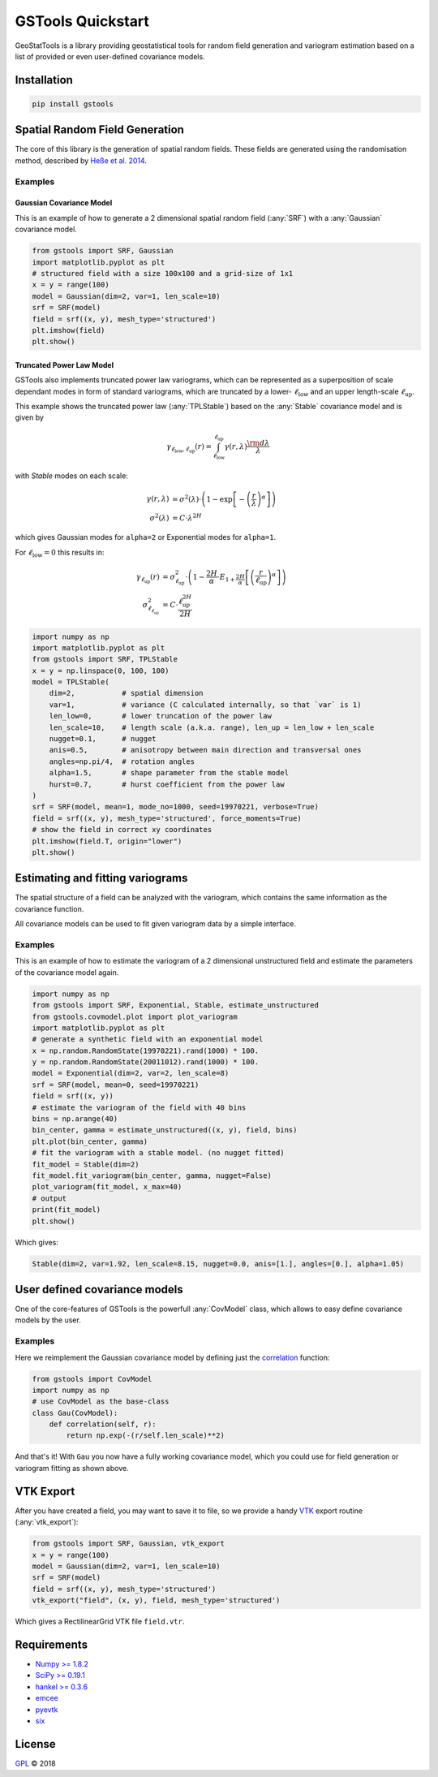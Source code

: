 ==================
GSTools Quickstart
==================

.. image:: pics/gstools.png
   :width: 150px
   :align: center

GeoStatTools is a library providing geostatistical tools for random field generation and
variogram estimation based on a list of provided or even user-defined covariance models.


Installation
============

.. code-block:: none

    pip install gstools


Spatial Random Field Generation
===============================

The core of this library is the generation of spatial random fields. These fields are generated using the randomisation method, described by `Heße et al. 2014 <https://doi.org/10.1016/j.envsoft.2014.01.013>`_.


Examples
--------


Gaussian Covariance Model
^^^^^^^^^^^^^^^^^^^^^^^^^

This is an example of how to generate a 2 dimensional spatial random field (:any:`SRF`)
with a :any:`Gaussian` covariance model.

.. code-block:: python

    from gstools import SRF, Gaussian
    import matplotlib.pyplot as plt
    # structured field with a size 100x100 and a grid-size of 1x1
    x = y = range(100)
    model = Gaussian(dim=2, var=1, len_scale=10)
    srf = SRF(model)
    field = srf((x, y), mesh_type='structured')
    plt.imshow(field)
    plt.show()

.. image:: pics/gau_field.png
   :width: 400px
   :align: center


Truncated Power Law Model
^^^^^^^^^^^^^^^^^^^^^^^^^

GSTools also implements truncated power law variograms, which can be represented as a
superposition of scale dependant modes in form of standard variograms, which are truncated by
a lower- :math:`\ell_{\mathrm{low}}` and an upper length-scale :math:`\ell_{\mathrm{up}}`.

This example shows the truncated power law (:any:`TPLStable`) based on the
:any:`Stable` covariance model and is given by

.. math::
   \gamma_{\ell_{\mathrm{low}},\ell_{\mathrm{up}}}(r) =
   \intop_{\ell_{\mathrm{low}}}^{\ell_{\mathrm{up}}}
   \gamma(r,\lambda) \frac{\rm d \lambda}{\lambda}

with `Stable` modes on each scale:

.. math::
   \gamma(r,\lambda) &=
   \sigma^2(\lambda)\cdot\left(1-
   \exp\left[- \left(\frac{r}{\lambda}\right)^{\alpha}\right]
   \right)\\
   \sigma^2(\lambda) &= C\cdot\lambda^{2H}

which gives Gaussian modes for ``alpha=2`` or Exponential modes for ``alpha=1``.

For :math:`\ell_{\mathrm{low}}=0` this results in:

.. math::
   \gamma_{\ell_{\mathrm{up}}}(r) &=
   \sigma^2_{\ell_{\mathrm{up}}}\cdot\left(1-
   \frac{2H}{\alpha} \cdot
   E_{1+\frac{2H}{\alpha}}
   \left[\left(\frac{r}{\ell_{\mathrm{up}}}\right)^{\alpha}\right]
   \right) \\
   \sigma^2_{\ell_{\ell_{\mathrm{up}}}} &=
   C\cdot\frac{\ell_{\mathrm{up}}^{2H}}{2H}

.. code-block:: python

    import numpy as np
    import matplotlib.pyplot as plt
    from gstools import SRF, TPLStable
    x = y = np.linspace(0, 100, 100)
    model = TPLStable(
        dim=2,           # spatial dimension
        var=1,           # variance (C calculated internally, so that `var` is 1)
        len_low=0,       # lower truncation of the power law
        len_scale=10,    # length scale (a.k.a. range), len_up = len_low + len_scale
        nugget=0.1,      # nugget
        anis=0.5,        # anisotropy between main direction and transversal ones
        angles=np.pi/4,  # rotation angles
        alpha=1.5,       # shape parameter from the stable model
        hurst=0.7,       # hurst coefficient from the power law
    )
    srf = SRF(model, mean=1, mode_no=1000, seed=19970221, verbose=True)
    field = srf((x, y), mesh_type='structured', force_moments=True)
    # show the field in correct xy coordinates
    plt.imshow(field.T, origin="lower")
    plt.show()

.. image:: pics/tplstable_field.png
   :width: 400px
   :align: center


Estimating and fitting variograms
=================================

The spatial structure of a field can be analyzed with the variogram, which contains the same information as the covariance function.

All covariance models can be used to fit given variogram data by a simple interface.


Examples
--------

This is an example of how to estimate the variogram of a 2 dimensional unstructured field and estimate the parameters of the covariance
model again.

.. code-block:: python

    import numpy as np
    from gstools import SRF, Exponential, Stable, estimate_unstructured
    from gstools.covmodel.plot import plot_variogram
    import matplotlib.pyplot as plt
    # generate a synthetic field with an exponential model
    x = np.random.RandomState(19970221).rand(1000) * 100.
    y = np.random.RandomState(20011012).rand(1000) * 100.
    model = Exponential(dim=2, var=2, len_scale=8)
    srf = SRF(model, mean=0, seed=19970221)
    field = srf((x, y))
    # estimate the variogram of the field with 40 bins
    bins = np.arange(40)
    bin_center, gamma = estimate_unstructured((x, y), field, bins)
    plt.plot(bin_center, gamma)
    # fit the variogram with a stable model. (no nugget fitted)
    fit_model = Stable(dim=2)
    fit_model.fit_variogram(bin_center, gamma, nugget=False)
    plot_variogram(fit_model, x_max=40)
    # output
    print(fit_model)
    plt.show()

Which gives:

.. code-block:: python

    Stable(dim=2, var=1.92, len_scale=8.15, nugget=0.0, anis=[1.], angles=[0.], alpha=1.05)

.. image:: pics/exp_vario_fit.png
   :width: 400px
   :align: center


User defined covariance models
==============================

One of the core-features of GSTools is the powerfull
:any:`CovModel`
class, which allows to easy define covariance models by the user.


Examples
--------

Here we reimplement the Gaussian covariance model by defining just the
`correlation <https://en.wikipedia.org/wiki/Autocovariance#Normalization>`_ function:

.. code-block:: python

    from gstools import CovModel
    import numpy as np
    # use CovModel as the base-class
    class Gau(CovModel):
        def correlation(self, r):
            return np.exp(-(r/self.len_scale)**2)

And that's it! With ``Gau`` you now have a fully working covariance model,
which you could use for field generation or variogram fitting as shown above.


VTK Export
==========

After you have created a field, you may want to save it to file, so we provide
a handy `VTK <https://www.vtk.org/>`_ export routine (:any:`vtk_export`):

.. code-block:: python

    from gstools import SRF, Gaussian, vtk_export
    x = y = range(100)
    model = Gaussian(dim=2, var=1, len_scale=10)
    srf = SRF(model)
    field = srf((x, y), mesh_type='structured')
    vtk_export("field", (x, y), field, mesh_type='structured')

Which gives a RectilinearGrid VTK file ``field.vtr``.


Requirements
============

- `Numpy >= 1.8.2 <http://www.numpy.org>`_
- `SciPy >= 0.19.1 <http://www.scipy.org>`_
- `hankel >= 0.3.6 <https://github.com/steven-murray/hankel>`_
- `emcee <https://github.com/dfm/emcee>`_
- `pyevtk <https://bitbucket.org/pauloh/pyevtk>`_
- `six <https://github.com/benjaminp/six>`_


License
=======

`GPL <https://github.com/LSchueler/GSTools/blob/master/LICENSE>`_ © 2018
